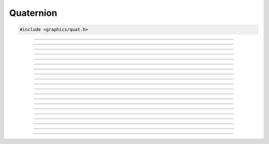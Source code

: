 Quaternion
==========

.. code:: cpp

   #include <graphics/quat.h>

.. struct:: quat

   Two component quaternion structure.

.. member:: float quat.x

   X component

.. member:: float quat.y

   Y component

.. member:: float quat.z

   Z component

.. member:: float quat.w

   W component

.. member:: float quat.ptr[4]

   Unioned array of all components

---------------------

.. function:: void quat_identity(struct quat *dst)

   Sets a quaternion to {0.0f, 0.0f, 0.0f, 1.0f}.

   :param dst: Destination

---------------------

.. function:: void quat_set(struct quat *dst, float x, float y)

   Sets the individual components of a quaternion.

   :param dst: Destination
   :param x:   X component
   :param y:   Y component
   :param y:   Z component
   :param w:   W component

---------------------

.. function:: void quat_copy(struct quat *dst, const struct quat *v)

   Copies a quaternion

   :param dst: Destination
   :param v:   Quaternion to copy

---------------------

.. function:: void quat_add(struct quat *dst, const struct quat *v1, const struct quat *v2)

   Adds two quaternions

   :param dst: Destination
   :param v1:  Quaternion 1
   :param v2:  Quaternion 2

---------------------

.. function:: void quat_sub(struct quat *dst, const struct quat *v1, const struct quat *v2)

   Subtracts two quaternions

   :param dst: Destination
   :param v1:  Quaternion being subtracted from
   :param v2:  Quaternion being subtracted

---------------------

.. function:: void quat_mul(struct quat *dst, const struct quat *v1, const struct quat *v2)

   Multiplies two quaternions

   :param dst: Destination
   :param v1:  Quaternion 1
   :param v2:  Quaternion 2

---------------------

.. function:: void quat_addf(struct quat *dst, const struct quat *v, float f)

   Adds a floating point to all components

   :param dst: Destination
   :param dst: Quaternion
   :param f:   Floating point

---------------------

.. function:: void quat_subf(struct quat *dst, const struct quat *v, float f)

   Subtracts a floating point from all components

   :param dst: Destination
   :param v:   Quaternion being subtracted from
   :param f:   Floating point being subtracted

---------------------

.. function:: void quat_mulf(struct quat *dst, const struct quat *v, float f)

   Multiplies a floating point with all components

   :param dst: Destination
   :param dst: Quaternion
   :param f:   Floating point

---------------------

.. function:: void quat_inv(struct quat *dst, const struct quat *v)

   Inverts a quaternion

   :param dst: Destination
   :param v:   Quaternion to invert

---------------------

.. function:: float quat_dot(const struct quat *v1, const struct quat *v2)

   Performs a dot product between two quaternions

   :param v1: Quaternion 1
   :param v2: Quaternion 2
   :return:   Result of the dot product

---------------------

.. function:: float quat_len(const struct quat *v)

   Gets the length of a quaternion

   :param v: Quaternion
   :return:  The quaternion's length

---------------------

.. function:: float quat_dist(const struct quat *v1, const struct quat *v2)

   Gets the distance between two quaternions

   :param v1: Quaternion 1
   :param v2: Quaternion 2
   :return:   Distance between the two quaternions

---------------------

.. function:: void quat_from_axisang(struct quat *dst, const struct axisang *aa)

   Converts an axis angle to a quaternion

   :param dst: Destination quaternion
   :param aa:  Axis angle

---------------------

.. function:: void quat_from_matrix4(struct quat *dst, const struct matrix4 *m)

   Converts the rotational properties of a matrix to a quaternion

   :param dst: Destination quaternion
   :param m:   Matrix to convert

---------------------

.. function:: void quat_get_dir(struct vec3 *dst, const struct quat *q)

   Converts a quaternion to a directional vector

   :param dst: Destination 3-component vector
   :param q:   Quaternion

---------------------

.. function:: void quat_set_look_dir(struct quat *dst, const struct vec3 *dir)

   Creates a quaternion from a specific "look" direction

   :param dst: Destination quaternion
   :param dir: 3-component vector representing the look direction

---------------------

.. function:: void quat_interpolate(struct quat *dst, const struct quat *q1, const struct quat *q2, float t)

   Linearly interpolates two quaternions

   :param dst: Destination quaternion
   :param q1:  Quaternion 1
   :param q2:  Quaternion 2
   :param t:   Time value (0.0f..1.0f)

---------------------

.. function:: void quat_get_tangent(struct quat *dst, const struct quat *prev, const struct quat *q, const struct quat *next)

   Gets a tangent value for the center of three rotational values

   :param dst:  Destination quaternion
   :param prev: Previous rotation
   :param q:    Rotation to get tangent for
   :param next: Next rotation

---------------------

.. function:: void quat_interpolate_cubic(struct quat *dst, const struct quat *q1, const struct quat *q2, const struct quat *m1, const struct quat *m2, float t)

   Performs cubic interpolation between two quaternions

   :param dst: Destination quaternion
   :param q1:  Quaternion 1
   :param q2:  Quaternion 2
   :param m1:  Tangent 1
   :param m2:  Tangent 2
   :param t:   Time value (0.0f..1.0f)
